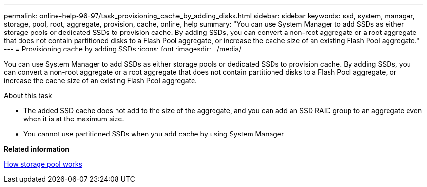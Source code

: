 ---
permalink: online-help-96-97/task_provisioning_cache_by_adding_disks.html
sidebar: sidebar
keywords: ssd, system, manager, storage, pool, root, aggregate, provision, cache, online, help
summary: "You can use System Manager to add SSDs as either storage pools or dedicated SSDs to provision cache. By adding SSDs, you can convert a non-root aggregate or a root aggregate that does not contain partitioned disks to a Flash Pool aggregate, or increase the cache size of an existing Flash Pool aggregate."
---
= Provisioning cache by adding SSDs
:icons: font
:imagesdir: ../media/

[.lead]
You can use System Manager to add SSDs as either storage pools or dedicated SSDs to provision cache. By adding SSDs, you can convert a non-root aggregate or a root aggregate that does not contain partitioned disks to a Flash Pool aggregate, or increase the cache size of an existing Flash Pool aggregate.

.About this task

* The added SSD cache does not add to the size of the aggregate, and you can add an SSD RAID group to an aggregate even when it is at the maximum size.
* You cannot use partitioned SSDs when you add cache by using System Manager.

*Related information*

xref:concept_how_storage_pool_works.adoc[How storage pool works]
